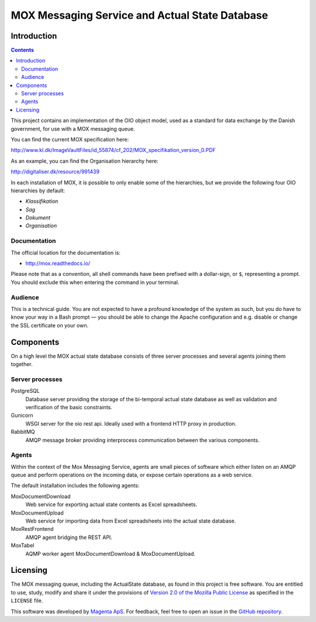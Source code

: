 ===============================================
MOX Messaging Service and Actual State Database
===============================================

Introduction
============

.. contents::
   :depth: 5

This project contains an implementation of the OIO object model, used
as a standard for data exchange by the Danish government, for use with
a MOX messaging queue.

You can find the current MOX specification here:

http://www.kl.dk/ImageVaultFiles/id_55874/cf_202/MOX_specifikation_version_0.PDF

As an example, you can find the Organisation hierarchy
here:

http://digitaliser.dk/resource/991439

In each installation of MOX, it is possible to only enable
some of the hierarchies, but we provide the following four OIO
hierarchies by default:

* *Klassifikation*
* *Sag*
* *Dokument*
* *Organisation*


Documentation
-------------

The official location for the documentation is:

* http://mox.readthedocs.io/

Please note that as a convention, all shell commands have been
prefixed with a dollar-sign, or ``$``, representing a prompt. You
should exclude this when entering the command in your terminal.

Audience
--------

This is a technical guide. You are not expected to have a profound knowledge of
the system as such, but you do have to know your way in a Bash prompt — you 
should be able to change the Apache configuration and e.g. disable or change
the SSL certificate on your own.


Components
==========

On a high level the MOX actual state database consists of three server
processes and several agents joining them together.

Server processes
----------------

PostgreSQL
    Database server providing the storage of the bi-temporal actual
    state database as well as validation and verification of the basic
    constraints.

Gunicorn
    WSGI server for the oio rest api.
    Ideally used with a frontend HTTP proxy in production.

RabbitMQ
    AMQP message broker providing interprocess communication between
    the various components.


Agents
------

Within the context of the Mox Messaging Service, agents are small
pieces of software which either listen on an AMQP queue and perform
operations on the incoming data, or expose certain operations as a web
service.

The default installation includes the following agents:

MoxDocumentDownload
    Web service for exporting actual state contents as Excel
    spreadsheets.

MoxDocumentUpload
    Web service for importing data from Excel spreadsheets into the
    actual state database.

MoxRestFrontend
    AMQP agent bridging the REST API.

MoxTabel
    AQMP worker agent MoxDocumentDownload & MoxDocumentUpload.


Licensing
=========

The MOX messaging queue, including the ActualState database, as found
in this project is free software. You are entitled to use, study,
modify and share it under the provisions of `Version 2.0 of the
Mozilla Public License <https://www.mozilla.org/MPL/2.0/>`_ as
specified in the ``LICENSE`` file.

This software was developed by `Magenta ApS <http://www.magenta.dk>`_. For
feedback, feel  free to open an issue in the `GitHub repository
<https://github.com/magenta-aps/mox>`_.

